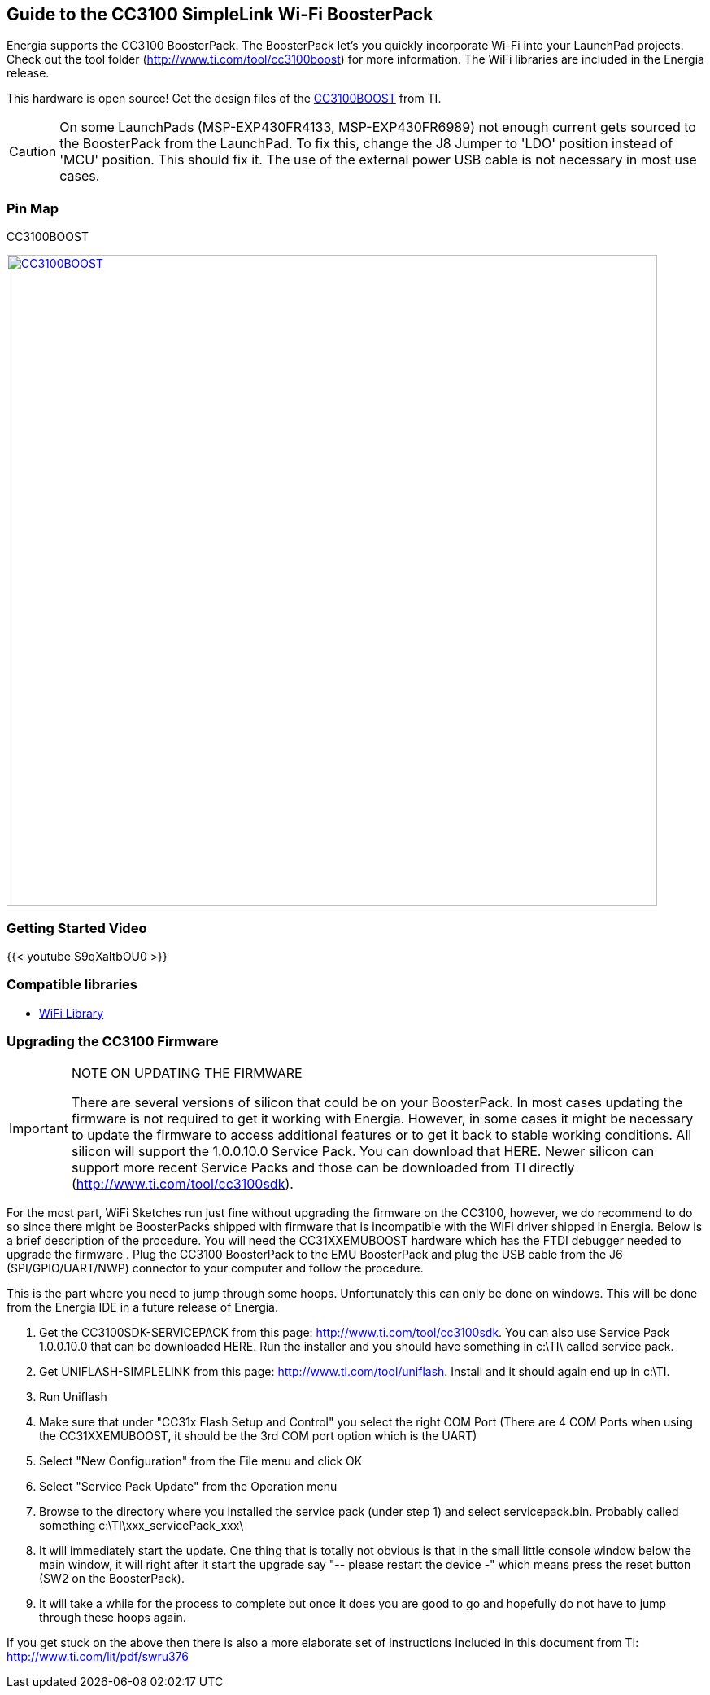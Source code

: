 == Guide to the CC3100 SimpleLink Wi-Fi BoosterPack
Energia supports the CC3100 BoosterPack. The BoosterPack let's you quickly incorporate Wi-Fi into your LaunchPad projects.  Check out the tool folder (http://www.ti.com/tool/cc3100boost) for more information.  The WiFi libraries are included in the Energia release.

This hardware is open source! Get the design files of the http://www.ti.com/lit/zip/swrc324[CC3100BOOST] from TI.

:icons: font
CAUTION: On some LaunchPads (MSP-EXP430FR4133, MSP-EXP430FR6989) not enough current gets sourced to the BoosterPack from the LaunchPad. To fix this, change the J8 Jumper to 'LDO' position instead of 'MCU' position. This should fix it. The use of the external power USB cable is not necessary in most use cases.

=== Pin Map

CC3100BOOST
[caption="Figure 1: ",link=../img/CC3100BOOST.jpg]
image::../img/CC3100BOOST.jpg[CC3100BOOST,800]

=== Getting Started Video

{{< youtube S9qXaItbOU0 >}}

=== Compatible libraries

* link:/reference/wifi[WiFi Library]


=== Upgrading the CC3100 Firmware
:icons: font
[IMPORTANT]
.NOTE ON UPDATING THE FIRMWARE
====
There are several versions of silicon that could be on your BoosterPack. In most cases updating the firmware is not required to get it working with Energia. However, in some cases it might be necessary to update the firmware to access additional features or to get it back to stable working conditions. All silicon will support the 1.0.0.10.0 Service Pack. You can download that HERE. Newer silicon can support more recent Service Packs and those can be downloaded from TI directly (http://www.ti.com/tool/cc3100sdk).
====

For the most part, WiFi Sketches run just fine without upgrading the firmware on the CC3100, however, we do recommend to do so since there might be BoosterPacks shipped with firmware that is incompatible with the WiFi driver shipped in Energia. Below is a brief description of the procedure. You will need the CC31XXEMUBOOST hardware which has the FTDI debugger needed to upgrade the firmware . Plug the CC3100 BoosterPack to the EMU BoosterPack  and plug the USB cable from the J6 (SPI/GPIO/UART/NWP) connector to your computer and follow the procedure.

This is the part where you need to jump through some hoops. Unfortunately this can only be done on windows. This will be done from the Energia IDE in a future release of Energia.

. Get the CC3100SDK-SERVICEPACK from this page: http://www.ti.com/tool/cc3100sdk. You can also use Service Pack 1.0.0.10.0 that can be downloaded HERE.  Run the installer and you should have something in c:\TI\ called service pack.
. Get UNIFLASH-SIMPLELINK from this page: http://www.ti.com/tool/uniflash. Install and it should again end up in c:\TI.
. Run Uniflash
. Make sure that under "CC31x Flash Setup and Control" you select the right COM Port (There are 4 COM Ports when using the CC31XXEMUBOOST, it should be the 3rd COM port option which is the UART)
. Select "New Configuration" from the File menu and click OK
. Select "Service Pack Update" from the Operation menu
. Browse to the directory where you installed the service pack (under step 1) and select servicepack.bin. Probably called something c:\TI\xxx_servicePack_xxx\
. It will immediately start the update. One thing that is totally not obvious is that in the small little console window below the main window, it will right after it start the upgrade say "-- please restart the device -" which means press the reset button (SW2 on the BoosterPack).
. It will take a while for the process to complete but once it does you are good to go and hopefully do not have to jump through these hoops again.

If you get stuck on the above then there is also a more elaborate set of instructions included in this document from TI: http://www.ti.com/lit/pdf/swru376

